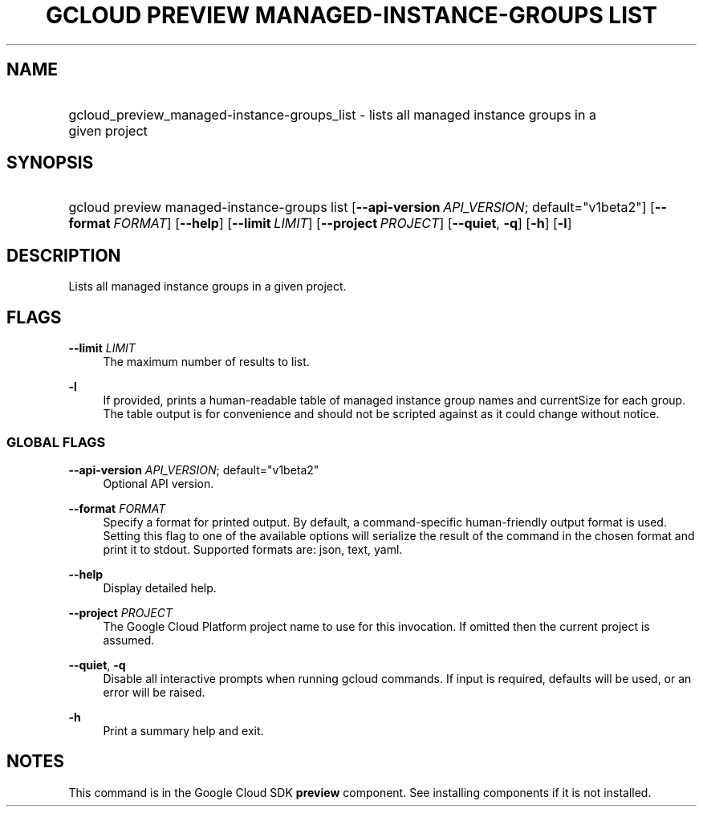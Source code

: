 .TH "GCLOUD PREVIEW MANAGED-INSTANCE-GROUPS LIST" "1" "" "" ""
.ie \n(.g .ds Aq \(aq
.el       .ds Aq '
.nh
.ad l
.SH "NAME"
.HP
gcloud_preview_managed-instance-groups_list \- lists all managed instance groups in a given project
.SH "SYNOPSIS"
.HP
gcloud\ preview\ managed\-instance\-groups\ list [\fB\-\-api\-version\fR\ \fIAPI_VERSION\fR;\ default="v1beta2"] [\fB\-\-format\fR\ \fIFORMAT\fR] [\fB\-\-help\fR] [\fB\-\-limit\fR\ \fILIMIT\fR] [\fB\-\-project\fR\ \fIPROJECT\fR] [\fB\-\-quiet\fR,\ \fB\-q\fR] [\fB\-h\fR] [\fB\-l\fR]
.SH "DESCRIPTION"
.sp
Lists all managed instance groups in a given project\&.
.SH "FLAGS"
.PP
\fB\-\-limit\fR \fILIMIT\fR
.RS 4
The maximum number of results to list\&.
.RE
.PP
\fB\-l\fR
.RS 4
If provided, prints a human\-readable table of managed instance group names and currentSize for each group\&. The table output is for convenience and should not be scripted against as it could change without notice\&.
.RE
.SS "GLOBAL FLAGS"
.PP
\fB\-\-api\-version\fR \fIAPI_VERSION\fR; default="v1beta2"
.RS 4
Optional API version\&.
.RE
.PP
\fB\-\-format\fR \fIFORMAT\fR
.RS 4
Specify a format for printed output\&. By default, a command\-specific human\-friendly output format is used\&. Setting this flag to one of the available options will serialize the result of the command in the chosen format and print it to stdout\&. Supported formats are:
json,
text,
yaml\&.
.RE
.PP
\fB\-\-help\fR
.RS 4
Display detailed help\&.
.RE
.PP
\fB\-\-project\fR \fIPROJECT\fR
.RS 4
The Google Cloud Platform project name to use for this invocation\&. If omitted then the current project is assumed\&.
.RE
.PP
\fB\-\-quiet\fR, \fB\-q\fR
.RS 4
Disable all interactive prompts when running gcloud commands\&. If input is required, defaults will be used, or an error will be raised\&.
.RE
.PP
\fB\-h\fR
.RS 4
Print a summary help and exit\&.
.RE
.SH "NOTES"
.sp
This command is in the Google Cloud SDK \fBpreview\fR component\&. See installing components if it is not installed\&.
